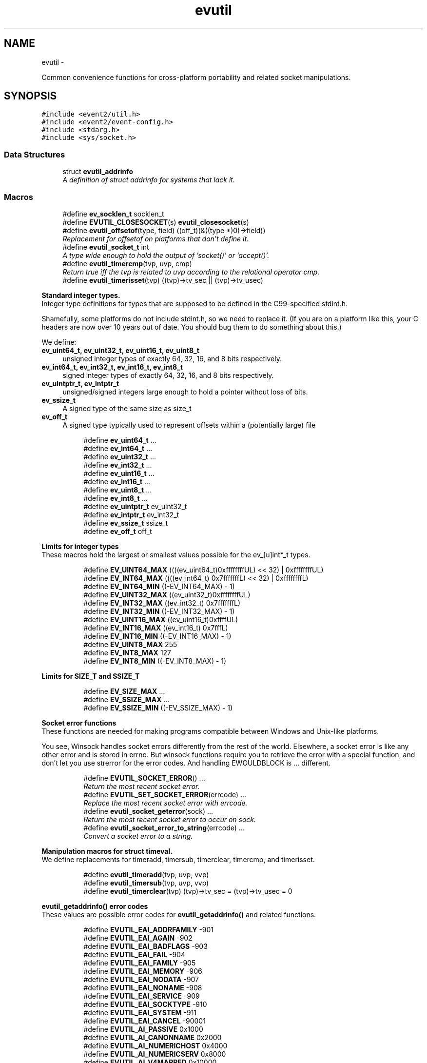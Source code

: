 .TH "evutil" 3 "Wed Apr 10 2013" "libevent" \" -*- nroff -*-
.ad l
.nh
.SH NAME
evutil \- 
.PP
Common convenience functions for cross-platform portability and related socket manipulations\&.  

.SH SYNOPSIS
.br
.PP
\fC#include <event2/util\&.h>\fP
.br
\fC#include <event2/event-config\&.h>\fP
.br
\fC#include <stdarg\&.h>\fP
.br
\fC#include <sys/socket\&.h>\fP
.br

.SS "Data Structures"

.in +1c
.ti -1c
.RI "struct \fBevutil_addrinfo\fP"
.br
.RI "\fIA definition of struct addrinfo for systems that lack it\&. \fP"
.in -1c
.SS "Macros"

.in +1c
.ti -1c
.RI "#define \fBev_socklen_t\fP   socklen_t"
.br
.ti -1c
.RI "#define \fBEVUTIL_CLOSESOCKET\fP(s)   \fBevutil_closesocket\fP(s)"
.br
.ti -1c
.RI "#define \fBevutil_offsetof\fP(type, field)   ((off_t)(&((type *)0)->field))"
.br
.RI "\fIReplacement for offsetof on platforms that don't define it\&. \fP"
.ti -1c
.RI "#define \fBevutil_socket_t\fP   int"
.br
.RI "\fIA type wide enough to hold the output of 'socket()' or 'accept()'\&. \fP"
.ti -1c
.RI "#define \fBevutil_timercmp\fP(tvp, uvp, cmp)"
.br
.RI "\fIReturn true iff the tvp is related to uvp according to the relational operator cmp\&. \fP"
.ti -1c
.RI "#define \fBevutil_timerisset\fP(tvp)   ((tvp)->tv_sec || (tvp)->tv_usec)"
.br
.in -1c
.PP
.RI "\fBStandard integer types\&.\fP"
.br
Integer type definitions for types that are supposed to be defined in the C99-specified stdint\&.h\&.
.PP
Shamefully, some platforms do not include stdint\&.h, so we need to replace it\&. (If you are on a platform like this, your C headers are now over 10 years out of date\&. You should bug them to do something about this\&.)
.PP
We define:
.PP
.IP "\fBev_uint64_t, ev_uint32_t, ev_uint16_t, ev_uint8_t \fP" 1c
unsigned integer types of exactly 64, 32, 16, and 8 bits respectively\&. 
.IP "\fBev_int64_t, ev_int32_t, ev_int16_t, ev_int8_t \fP" 1c
signed integer types of exactly 64, 32, 16, and 8 bits respectively\&. 
.IP "\fBev_uintptr_t, ev_intptr_t \fP" 1c
unsigned/signed integers large enough to hold a pointer without loss of bits\&. 
.IP "\fBev_ssize_t \fP" 1c
A signed type of the same size as size_t 
.IP "\fBev_off_t \fP" 1c
A signed type typically used to represent offsets within a (potentially large) file 
.PP

.PP
.in +1c
.in +1c
.ti -1c
.RI "#define \fBev_uint64_t\fP   \&.\&.\&."
.br
.ti -1c
.RI "#define \fBev_int64_t\fP   \&.\&.\&."
.br
.ti -1c
.RI "#define \fBev_uint32_t\fP   \&.\&.\&."
.br
.ti -1c
.RI "#define \fBev_int32_t\fP   \&.\&.\&."
.br
.ti -1c
.RI "#define \fBev_uint16_t\fP   \&.\&.\&."
.br
.ti -1c
.RI "#define \fBev_int16_t\fP   \&.\&.\&."
.br
.ti -1c
.RI "#define \fBev_uint8_t\fP   \&.\&.\&."
.br
.ti -1c
.RI "#define \fBev_int8_t\fP   \&.\&.\&."
.br
.ti -1c
.RI "#define \fBev_uintptr_t\fP   ev_uint32_t"
.br
.ti -1c
.RI "#define \fBev_intptr_t\fP   ev_int32_t"
.br
.ti -1c
.RI "#define \fBev_ssize_t\fP   ssize_t"
.br
.ti -1c
.RI "#define \fBev_off_t\fP   off_t"
.br
.in -1c
.in -1c
.PP
.RI "\fBLimits for integer types\fP"
.br
These macros hold the largest or smallest values possible for the ev_[u]int*_t types\&. 
.PP
.in +1c
.in +1c
.ti -1c
.RI "#define \fBEV_UINT64_MAX\fP   ((((ev_uint64_t)0xffffffffUL) << 32) | 0xffffffffUL)"
.br
.ti -1c
.RI "#define \fBEV_INT64_MAX\fP   ((((ev_int64_t) 0x7fffffffL) << 32) | 0xffffffffL)"
.br
.ti -1c
.RI "#define \fBEV_INT64_MIN\fP   ((-EV_INT64_MAX) - 1)"
.br
.ti -1c
.RI "#define \fBEV_UINT32_MAX\fP   ((ev_uint32_t)0xffffffffUL)"
.br
.ti -1c
.RI "#define \fBEV_INT32_MAX\fP   ((ev_int32_t) 0x7fffffffL)"
.br
.ti -1c
.RI "#define \fBEV_INT32_MIN\fP   ((-EV_INT32_MAX) - 1)"
.br
.ti -1c
.RI "#define \fBEV_UINT16_MAX\fP   ((ev_uint16_t)0xffffUL)"
.br
.ti -1c
.RI "#define \fBEV_INT16_MAX\fP   ((ev_int16_t) 0x7fffL)"
.br
.ti -1c
.RI "#define \fBEV_INT16_MIN\fP   ((-EV_INT16_MAX) - 1)"
.br
.ti -1c
.RI "#define \fBEV_UINT8_MAX\fP   255"
.br
.ti -1c
.RI "#define \fBEV_INT8_MAX\fP   127"
.br
.ti -1c
.RI "#define \fBEV_INT8_MIN\fP   ((-EV_INT8_MAX) - 1)"
.br
.in -1c
.in -1c
.PP
.RI "\fBLimits for SIZE_T and SSIZE_T\fP"
.br

.in +1c
.in +1c
.ti -1c
.RI "#define \fBEV_SIZE_MAX\fP   \&.\&.\&."
.br
.ti -1c
.RI "#define \fBEV_SSIZE_MAX\fP   \&.\&.\&."
.br
.ti -1c
.RI "#define \fBEV_SSIZE_MIN\fP   ((-EV_SSIZE_MAX) - 1)"
.br
.in -1c
.in -1c
.PP
.RI "\fBSocket error functions\fP"
.br
These functions are needed for making programs compatible between Windows and Unix-like platforms\&.
.PP
You see, Winsock handles socket errors differently from the rest of the world\&. Elsewhere, a socket error is like any other error and is stored in errno\&. But winsock functions require you to retrieve the error with a special function, and don't let you use strerror for the error codes\&. And handling EWOULDBLOCK is \&.\&.\&. different\&. 
.PP
.in +1c
.in +1c
.ti -1c
.RI "#define \fBEVUTIL_SOCKET_ERROR\fP()   \&.\&.\&."
.br
.RI "\fIReturn the most recent socket error\&. \fP"
.ti -1c
.RI "#define \fBEVUTIL_SET_SOCKET_ERROR\fP(errcode)   \&.\&.\&."
.br
.RI "\fIReplace the most recent socket error with errcode\&. \fP"
.ti -1c
.RI "#define \fBevutil_socket_geterror\fP(sock)   \&.\&.\&."
.br
.RI "\fIReturn the most recent socket error to occur on sock\&. \fP"
.ti -1c
.RI "#define \fBevutil_socket_error_to_string\fP(errcode)   \&.\&.\&."
.br
.RI "\fIConvert a socket error to a string\&. \fP"
.in -1c
.in -1c
.PP
.RI "\fBManipulation macros for struct timeval\&.\fP"
.br
We define replacements for timeradd, timersub, timerclear, timercmp, and timerisset\&. 
.PP
.in +1c
.in +1c
.ti -1c
.RI "#define \fBevutil_timeradd\fP(tvp, uvp, vvp)"
.br
.ti -1c
.RI "#define \fBevutil_timersub\fP(tvp, uvp, vvp)"
.br
.ti -1c
.RI "#define \fBevutil_timerclear\fP(tvp)   (tvp)->tv_sec = (tvp)->tv_usec = 0"
.br
.in -1c
.in -1c
.PP
.RI "\fBevutil_getaddrinfo() error codes\fP"
.br
These values are possible error codes for \fBevutil_getaddrinfo()\fP and related functions\&. 
.PP
.in +1c
.in +1c
.ti -1c
.RI "#define \fBEVUTIL_EAI_ADDRFAMILY\fP   -901"
.br
.ti -1c
.RI "#define \fBEVUTIL_EAI_AGAIN\fP   -902"
.br
.ti -1c
.RI "#define \fBEVUTIL_EAI_BADFLAGS\fP   -903"
.br
.ti -1c
.RI "#define \fBEVUTIL_EAI_FAIL\fP   -904"
.br
.ti -1c
.RI "#define \fBEVUTIL_EAI_FAMILY\fP   -905"
.br
.ti -1c
.RI "#define \fBEVUTIL_EAI_MEMORY\fP   -906"
.br
.ti -1c
.RI "#define \fBEVUTIL_EAI_NODATA\fP   -907"
.br
.ti -1c
.RI "#define \fBEVUTIL_EAI_NONAME\fP   -908"
.br
.ti -1c
.RI "#define \fBEVUTIL_EAI_SERVICE\fP   -909"
.br
.ti -1c
.RI "#define \fBEVUTIL_EAI_SOCKTYPE\fP   -910"
.br
.ti -1c
.RI "#define \fBEVUTIL_EAI_SYSTEM\fP   -911"
.br
.ti -1c
.RI "#define \fBEVUTIL_EAI_CANCEL\fP   -90001"
.br
.ti -1c
.RI "#define \fBEVUTIL_AI_PASSIVE\fP   0x1000"
.br
.ti -1c
.RI "#define \fBEVUTIL_AI_CANONNAME\fP   0x2000"
.br
.ti -1c
.RI "#define \fBEVUTIL_AI_NUMERICHOST\fP   0x4000"
.br
.ti -1c
.RI "#define \fBEVUTIL_AI_NUMERICSERV\fP   0x8000"
.br
.ti -1c
.RI "#define \fBEVUTIL_AI_V4MAPPED\fP   0x10000"
.br
.ti -1c
.RI "#define \fBEVUTIL_AI_ALL\fP   0x20000"
.br
.ti -1c
.RI "#define \fBEVUTIL_AI_ADDRCONFIG\fP   0x40000"
.br
.in -1c
.in -1c
.SS "Functions"

.in +1c
.ti -1c
.RI "int \fBevutil_ascii_strcasecmp\fP (const char *str1, const char *str2)"
.br
.RI "\fIAs strcasecmp, but always compares the characters in locale-independent ASCII\&. \fP"
.ti -1c
.RI "int \fBevutil_ascii_strncasecmp\fP (const char *str1, const char *str2, size_t n)"
.br
.RI "\fIAs strncasecmp, but always compares the characters in locale-independent ASCII\&. \fP"
.ti -1c
.RI "int \fBevutil_closesocket\fP (\fBevutil_socket_t\fP sock)"
.br
.RI "\fIDo the platform-specific call needed to close a socket returned from socket() or accept()\&. \fP"
.ti -1c
.RI "void \fBevutil_freeaddrinfo\fP (struct \fBevutil_addrinfo\fP *ai)"
.br
.RI "\fIRelease storage allocated by evutil_getaddrinfo or evdns_getaddrinfo\&. \fP"
.ti -1c
.RI "const char * \fBevutil_gai_strerror\fP (int err)"
.br
.ti -1c
.RI "int \fBevutil_getaddrinfo\fP (const char *nodename, const char *servname, const struct \fBevutil_addrinfo\fP *hints_in, struct \fBevutil_addrinfo\fP **res)"
.br
.RI "\fIThis function clones getaddrinfo for systems that don't have it\&. \fP"
.ti -1c
.RI "int \fBevutil_gettimeofday\fP (struct timeval *tv, struct timezone *tz)"
.br
.ti -1c
.RI "const char * \fBevutil_inet_ntop\fP (int af, const void *src, char *dst, size_t len)"
.br
.RI "\fIReplacement for inet_ntop for platforms which lack it\&. \fP"
.ti -1c
.RI "int \fBevutil_inet_pton\fP (int af, const char *src, void *dst)"
.br
.RI "\fIReplacement for inet_pton for platforms which lack it\&. \fP"
.ti -1c
.RI "int \fBevutil_make_listen_socket_reuseable\fP (\fBevutil_socket_t\fP sock)"
.br
.RI "\fIDo platform-specific operations to make a listener socket reusable\&. \fP"
.ti -1c
.RI "int \fBevutil_make_socket_closeonexec\fP (\fBevutil_socket_t\fP sock)"
.br
.RI "\fIDo platform-specific operations as needed to close a socket upon a successful execution of one of the exec*() functions\&. \fP"
.ti -1c
.RI "int \fBevutil_make_socket_nonblocking\fP (\fBevutil_socket_t\fP sock)"
.br
.RI "\fIDo platform-specific operations as needed to make a socket nonblocking\&. \fP"
.ti -1c
.RI "int \fBevutil_parse_sockaddr_port\fP (const char *str, struct sockaddr *out, int *outlen)"
.br
.RI "\fIParse an IPv4 or IPv6 address, with optional port, from a string\&. \fP"
.ti -1c
.RI "void \fBevutil_secure_rng_add_bytes\fP (const char *dat, size_t datlen)"
.br
.RI "\fISeed the random number generator with extra random bytes\&. \fP"
.ti -1c
.RI "void \fBevutil_secure_rng_get_bytes\fP (void *buf, size_t n)"
.br
.RI "\fIGenerate n bytes of secure pseudorandom data, and store them in buf\&. \fP"
.ti -1c
.RI "int \fBevutil_secure_rng_init\fP (void)"
.br
.RI "\fISeed the secure random number generator if needed, and return 0 on success or -1 on failure\&. \fP"
.ti -1c
.RI "int \fBevutil_snprintf\fP (char *buf, size_t buflen, const char *format,\&.\&.\&.)"
.br
.RI "\fIReplacement for snprintf to get consistent behavior on platforms for which the return value of snprintf does not conform to C99\&. \fP"
.ti -1c
.RI "int \fBevutil_sockaddr_cmp\fP (const struct sockaddr *sa1, const struct sockaddr *sa2, int include_port)"
.br
.RI "\fICompare two sockaddrs; return 0 if they are equal, or less than 0 if sa1 preceeds sa2, or greater than 0 if sa1 follows sa2\&. \fP"
.ti -1c
.RI "int \fBevutil_socketpair\fP (int d, int type, int protocol, \fBevutil_socket_t\fP sv[2])"
.br
.RI "\fICreate two new sockets that are connected to each other\&. \fP"
.ti -1c
.RI "ev_int64_t \fBevutil_strtoll\fP (const char *s, char **endptr, int base)"
.br
.RI "\fIParse a 64-bit value from a string\&. \fP"
.ti -1c
.RI "int \fBevutil_vsnprintf\fP (char *buf, size_t buflen, const char *format, va_list ap)"
.br
.RI "\fIReplacement for vsnprintf to get consistent behavior on platforms for which the return value of snprintf does not conform to C99\&. \fP"
.in -1c
.SH "Detailed Description"
.PP 
Common convenience functions for cross-platform portability and related socket manipulations\&. 


.SH "Macro Definition Documentation"
.PP 
.SS "#define evutil_offsetof(type, field)   ((off_t)(&((type *)0)->field))"

.PP
Replacement for offsetof on platforms that don't define it\&. 
.SS "#define EVUTIL_SOCKET_ERROR()   \&.\&.\&."

.PP
Return the most recent socket error\&. Not idempotent on all platforms\&. 
.SS "#define evutil_socket_error_to_string(errcode)   \&.\&.\&."

.PP
Convert a socket error to a string\&. 
.SS "#define evutil_socket_geterror(sock)   \&.\&.\&."

.PP
Return the most recent socket error to occur on sock\&. 
.SS "#define evutil_socket_t   int"

.PP
A type wide enough to hold the output of 'socket()' or 'accept()'\&. On Windows, this is an intptr_t; elsewhere, it is an int\&. 
.SS "#define evutil_timeradd(tvp, uvp, vvp)"
\fBValue:\fP
.PP
.nf
do {                               \
        (vvp)->tv_sec = (tvp)->tv_sec + (uvp)->tv_sec;      \
        (vvp)->tv_usec = (tvp)->tv_usec + (uvp)->tv_usec;       \
        if ((vvp)->tv_usec >= 1000000) {            \
            (vvp)->tv_sec++;                \
            (vvp)->tv_usec -= 1000000;          \
        }                           \
    } while (/*CONSTCOND*/0)
.fi
.SS "#define evutil_timercmp(tvp, uvp, cmp)"
\fBValue:\fP
.PP
.nf
(((tvp)->tv_sec == (uvp)->tv_sec) ?               \
     ((tvp)->tv_usec cmp (uvp)->tv_usec) :              \
     ((tvp)->tv_sec cmp (uvp)->tv_sec))
.fi
.PP
Return true iff the tvp is related to uvp according to the relational operator cmp\&. Recognized values for cmp are ==, <=, <, >=, and >\&. 
.SS "#define evutil_timersub(tvp, uvp, vvp)"
\fBValue:\fP
.PP
.nf
do {                              \
        (vvp)->tv_sec = (tvp)->tv_sec - (uvp)->tv_sec;      \
        (vvp)->tv_usec = (tvp)->tv_usec - (uvp)->tv_usec;   \
        if ((vvp)->tv_usec < 0) {               \
            (vvp)->tv_sec--;                \
            (vvp)->tv_usec += 1000000;          \
        }                           \
    } while (/*CONSTCOND*/0)
.fi
.SH "Function Documentation"
.PP 
.SS "int evutil_ascii_strcasecmp (const char *str1, const char *str2)"

.PP
As strcasecmp, but always compares the characters in locale-independent ASCII\&. That's useful if you're handling data in ASCII-based protocols\&. 
.SS "int evutil_ascii_strncasecmp (const char *str1, const char *str2, size_tn)"

.PP
As strncasecmp, but always compares the characters in locale-independent ASCII\&. That's useful if you're handling data in ASCII-based protocols\&. 
.SS "int evutil_closesocket (\fBevutil_socket_t\fPsock)"

.PP
Do the platform-specific call needed to close a socket returned from socket() or accept()\&. \fBParameters:\fP
.RS 4
\fIsock\fP The socket to be closed 
.RE
.PP
\fBReturns:\fP
.RS 4
0 on success, -1 on failure 
.RE
.PP

.SS "void evutil_freeaddrinfo (struct \fBevutil_addrinfo\fP *ai)"

.PP
Release storage allocated by evutil_getaddrinfo or evdns_getaddrinfo\&. 
.SS "int evutil_getaddrinfo (const char *nodename, const char *servname, const struct \fBevutil_addrinfo\fP *hints_in, struct \fBevutil_addrinfo\fP **res)"

.PP
This function clones getaddrinfo for systems that don't have it\&. For full details, see RFC 3493, section 6\&.1\&.
.PP
Limitations:
.IP "\(bu" 2
When the system has no getaddrinfo, we fall back to gethostbyname_r or gethostbyname, with their attendant issues\&.
.IP "\(bu" 2
The AI_V4MAPPED and AI_ALL flags are not currently implemented\&.
.PP
.PP
For a nonblocking variant, see evdns_getaddrinfo\&. 
.SS "const char* evutil_inet_ntop (intaf, const void *src, char *dst, size_tlen)"

.PP
Replacement for inet_ntop for platforms which lack it\&. 
.SS "int evutil_inet_pton (intaf, const char *src, void *dst)"

.PP
Replacement for inet_pton for platforms which lack it\&. 
.SS "int evutil_make_listen_socket_reuseable (\fBevutil_socket_t\fPsock)"

.PP
Do platform-specific operations to make a listener socket reusable\&. Specifically, we want to make sure that another program will be able to bind this address right after we've closed the listener\&.
.PP
This differs from Windows's interpretation of 'reusable', which allows multiple listeners to bind the same address at the same time\&.
.PP
\fBParameters:\fP
.RS 4
\fIsock\fP The socket to make reusable 
.RE
.PP
\fBReturns:\fP
.RS 4
0 on success, -1 on failure 
.RE
.PP

.SS "int evutil_make_socket_closeonexec (\fBevutil_socket_t\fPsock)"

.PP
Do platform-specific operations as needed to close a socket upon a successful execution of one of the exec*() functions\&. \fBParameters:\fP
.RS 4
\fIsock\fP The socket to be closed 
.RE
.PP
\fBReturns:\fP
.RS 4
0 on success, -1 on failure 
.RE
.PP

.SS "int evutil_make_socket_nonblocking (\fBevutil_socket_t\fPsock)"

.PP
Do platform-specific operations as needed to make a socket nonblocking\&. \fBParameters:\fP
.RS 4
\fIsock\fP The socket to make nonblocking 
.RE
.PP
\fBReturns:\fP
.RS 4
0 on success, -1 on failure 
.RE
.PP

.SS "int evutil_parse_sockaddr_port (const char *str, struct sockaddr *out, int *outlen)"

.PP
Parse an IPv4 or IPv6 address, with optional port, from a string\&. Recognized formats are:
.IP "\(bu" 2
[IPv6Address]:port
.IP "\(bu" 2
[IPv6Address]
.IP "\(bu" 2
IPv6Address
.IP "\(bu" 2
IPv4Address:port
.IP "\(bu" 2
IPv4Address
.PP
.PP
If no port is specified, the port in the output is set to 0\&.
.PP
\fBParameters:\fP
.RS 4
\fIstr\fP The string to parse\&. 
.br
\fIout\fP A struct sockaddr to hold the result\&. This should probably be a struct sockaddr_storage\&. 
.br
\fIoutlen\fP A pointer to the number of bytes that that 'out' can safely hold\&. Set to the number of bytes used in 'out' on success\&. 
.RE
.PP
\fBReturns:\fP
.RS 4
-1 if the address is not well-formed, if the port is out of range, or if out is not large enough to hold the result\&. Otherwise returns 0 on success\&. 
.RE
.PP

.SS "void evutil_secure_rng_add_bytes (const char *dat, size_tdatlen)"

.PP
Seed the random number generator with extra random bytes\&. You should almost never need to call this function; it should be sufficient to invoke \fBevutil_secure_rng_init()\fP, or let Libevent take care of calling \fBevutil_secure_rng_init()\fP on its own\&.
.PP
If you call this function as a \fIreplacement\fP for the regular entropy sources, then you need to be sure that your input contains a fairly large amount of strong entropy\&. Doing so is notoriously hard: most people who try get it wrong\&. Watch out!
.PP
\fBParameters:\fP
.RS 4
\fIdat\fP a buffer full of a strong source of random numbers 
.br
\fIdatlen\fP the number of bytes to read from datlen 
.RE
.PP

.SS "void evutil_secure_rng_get_bytes (void *buf, size_tn)"

.PP
Generate n bytes of secure pseudorandom data, and store them in buf\&. By default, Libevent uses an ARC4-based random number generator, seeded using the platform's entropy source (/dev/urandom on Unix-like systems; CryptGenRandom on Windows)\&. 
.SS "int evutil_secure_rng_init (void)"

.PP
Seed the secure random number generator if needed, and return 0 on success or -1 on failure\&. It is okay to call this function more than once; it will still return 0 if the RNG has been successfully seeded and -1 if it can't be seeded\&.
.PP
Ordinarily you don't need to call this function from your own code; Libevent will seed the RNG itself the first time it needs good random numbers\&. You only need to call it if (a) you want to double-check that one of the seeding methods did succeed, or (b) you plan to drop the capability to seed (by chrooting, or dropping capabilities, or whatever), and you want to make sure that seeding happens before your program loses the ability to do it\&. 
.SS "int evutil_sockaddr_cmp (const struct sockaddr *sa1, const struct sockaddr *sa2, intinclude_port)"

.PP
Compare two sockaddrs; return 0 if they are equal, or less than 0 if sa1 preceeds sa2, or greater than 0 if sa1 follows sa2\&. If include_port is true, consider the port as well as the address\&. Only implemented for AF_INET and AF_INET6 addresses\&. The ordering is not guaranteed to remain the same between Libevent versions\&. 
.SS "int evutil_socketpair (intd, inttype, intprotocol, \fBevutil_socket_t\fPsv[2])"

.PP
Create two new sockets that are connected to each other\&. On Unix, this simply calls socketpair()\&. On Windows, it uses the loopback network interface on 127\&.0\&.0\&.1, and only AF_INET,SOCK_STREAM are supported\&.
.PP
(This may fail on some Windows hosts where firewall software has cleverly decided to keep 127\&.0\&.0\&.1 from talking to itself\&.)
.PP
Parameters and return values are as for socketpair() 
.SS "ev_int64_t evutil_strtoll (const char *s, char **endptr, intbase)"

.PP
Parse a 64-bit value from a string\&. Arguments are as for strtol\&. 
.SH "Author"
.PP 
Generated automatically by Doxygen for libevent from the source code\&.
